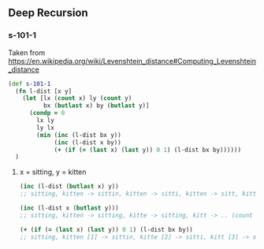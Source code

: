 ** Deep Recursion

*** s-101-1
   Taken from https://en.wikipedia.org/wiki/Levenshtein_distance#Computing_Levenshtein_distance

#+BEGIN_SRC clojure
(def s-101-1
  (fn l-dist [x y]
    (let [lx (count x) ly (count y)
          bx (butlast x) by (butlast y)]
      (condp = 0
        lx ly
        ly lx
        (min (inc (l-dist bx y))
             (inc (l-dist x by))
             (+ (if (= (last x) (last y)) 0 1) (l-dist bx by))))))
  )
#+END_SRC

**** x = sitting, y = kitten

#+BEGIN_SRC clojure
(inc (l-dist (butlast x) y))
;; sitting, kitten -> sittin, kitten -> sitti, kitten -> sitt, kitten -> .. (count "kitten") -> 6

(inc (l-dist x (butlast y)))
;; sitting, kitten -> sitting, kitte -> sitting, kitt -> .. (count "sitting") -> 7

(+ (if (= (last x) (last y)) 0 1) (l-dist bx by))
;; sitting, kitten [1] -> sittin, kitte [2] -> sitti, kitt [3] -> sitt, kit [3] -> sit, ki [4]

#+END_SRC
